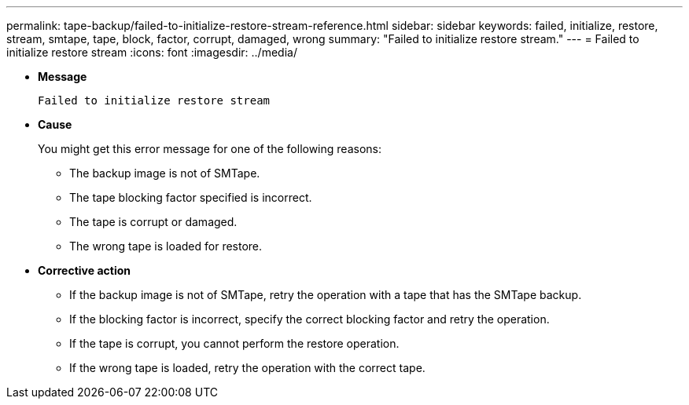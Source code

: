 ---
permalink: tape-backup/failed-to-initialize-restore-stream-reference.html
sidebar: sidebar
keywords: failed, initialize, restore, stream, smtape, tape, block, factor, corrupt, damaged, wrong
summary: "Failed to initialize restore stream."
---
= Failed to initialize restore stream
:icons: font
:imagesdir: ../media/

[.lead]
* *Message*
+
`Failed to initialize restore stream`

* *Cause*
+
You might get this error message for one of the following reasons:

 ** The backup image is not of SMTape.
 ** The tape blocking factor specified is incorrect.
 ** The tape is corrupt or damaged.
 ** The wrong tape is loaded for restore.

* *Corrective action*
 ** If the backup image is not of SMTape, retry the operation with a tape that has the SMTape backup.
 ** If the blocking factor is incorrect, specify the correct blocking factor and retry the operation.
 ** If the tape is corrupt, you cannot perform the restore operation.
 ** If the wrong tape is loaded, retry the operation with the correct tape.

